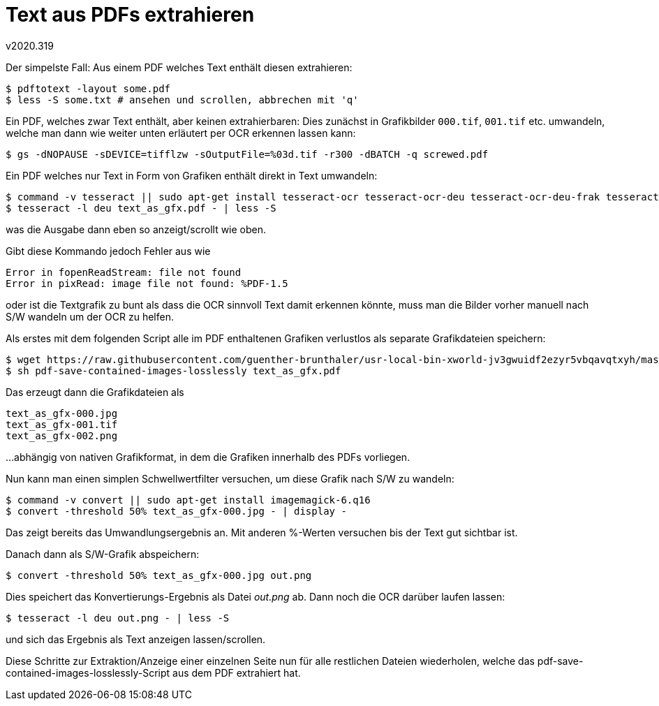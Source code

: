 ﻿Text aus PDFs extrahieren
=========================
v2020.319

Der simpelste Fall: Aus einem PDF welches Text enthält diesen extrahieren:

----
$ pdftotext -layout some.pdf
$ less -S some.txt # ansehen und scrollen, abbrechen mit 'q'
----

Ein PDF, welches zwar Text enthält, aber keinen extrahierbaren: Dies zunächst in Grafikbilder `000.tif`, `001.tif` etc. umwandeln, welche man dann wie weiter unten erläutert per OCR erkennen lassen kann:

----
$ gs -dNOPAUSE -sDEVICE=tifflzw -sOutputFile=%03d.tif -r300 -dBATCH -q screwed.pdf
----

Ein PDF welches nur Text in Form von Grafiken enthält direkt in Text umwandeln:

----
$ command -v tesseract || sudo apt-get install tesseract-ocr tesseract-ocr-deu tesseract-ocr-deu-frak tesseract-ocr-eng tesseract-ocr-equ
$ tesseract -l deu text_as_gfx.pdf - | less -S
----

was die Ausgabe dann eben so anzeigt/scrollt wie oben.

Gibt diese Kommando jedoch Fehler aus wie

....
Error in fopenReadStream: file not found
Error in pixRead: image file not found: %PDF-1.5
....

oder ist die Textgrafik zu bunt als dass die OCR sinnvoll Text damit erkennen könnte, muss man die Bilder vorher manuell nach S/W wandeln um der OCR zu helfen.

Als erstes mit dem folgenden Script alle im PDF enthaltenen Grafiken verlustlos als separate Grafikdateien speichern:

----
$ wget https://raw.githubusercontent.com/guenther-brunthaler/usr-local-bin-xworld-jv3gwuidf2ezyr5vbqavqtxyh/master/pdf-save-contained-images-losslessly
$ sh pdf-save-contained-images-losslessly text_as_gfx.pdf
----

Das erzeugt dann die Grafikdateien als

....
text_as_gfx-000.jpg
text_as_gfx-001.tif
text_as_gfx-002.png
....

...abhängig von nativen Grafikformat, in dem die Grafiken innerhalb des PDFs vorliegen.

Nun kann man einen simplen Schwellwertfilter versuchen, um diese Grafik nach S/W zu wandeln:

----
$ command -v convert || sudo apt-get install imagemagick-6.q16
$ convert -threshold 50% text_as_gfx-000.jpg - | display -
----

Das zeigt bereits das Umwandlungsergebnis an. Mit anderen %-Werten versuchen bis der Text gut sichtbar ist.

Danach dann als S/W-Grafik abspeichern:

----
$ convert -threshold 50% text_as_gfx-000.jpg out.png
----

Dies speichert das Konvertierungs-Ergebnis als Datei 'out.png' ab. Dann noch die OCR darüber laufen lassen:

----
$ tesseract -l deu out.png - | less -S
----

und sich das Ergebnis als Text anzeigen lassen/scrollen.

Diese Schritte zur Extraktion/Anzeige einer einzelnen Seite nun für alle restlichen Dateien wiederholen, welche das pdf-save-contained-images-losslessly-Script aus dem PDF extrahiert hat.
